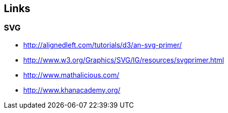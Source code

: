 == Links

=== SVG
* http://alignedleft.com/tutorials/d3/an-svg-primer/
* http://www.w3.org/Graphics/SVG/IG/resources/svgprimer.html
* http://www.mathalicious.com/
* http://www.khanacademy.org/
